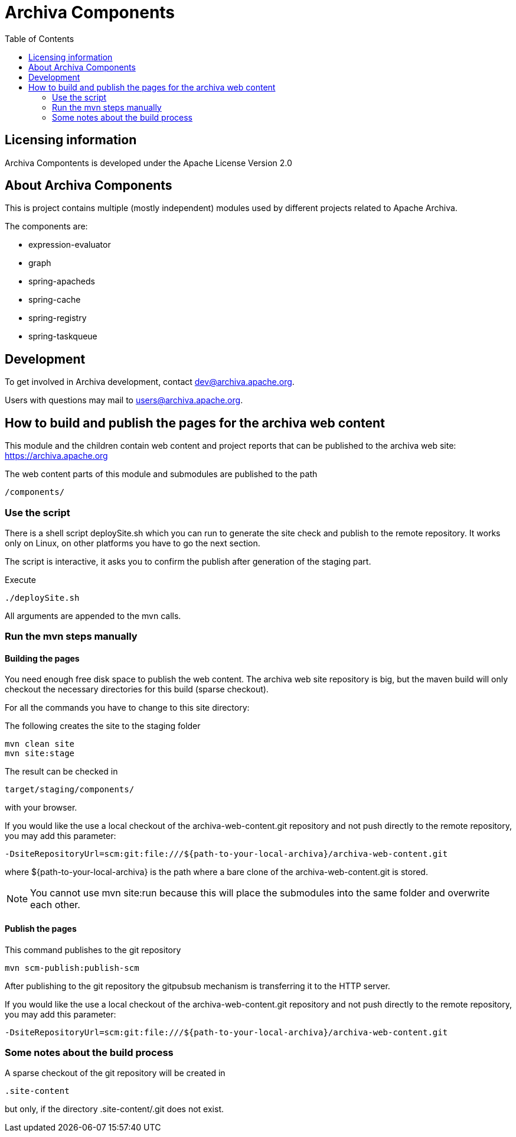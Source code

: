 = Archiva Components
:toc:

== Licensing information

Archiva Compontents is developed under the Apache License Version 2.0

== About Archiva Components

This is project contains multiple (mostly independent) modules used by different projects related
to Apache Archiva. 

The components are:

* expression-evaluator
* graph
* spring-apacheds
* spring-cache
* spring-registry
* spring-taskqueue


== Development

To get involved in Archiva development, contact dev@archiva.apache.org.

Users with questions may mail to users@archiva.apache.org.


== How to build and publish the pages for the archiva web content

This module and the children contain web content and project reports that can be published to the
archiva web site: https://archiva.apache.org

The web content parts of this module and submodules are published to the path

  /components/

=== Use the script

There is a shell script +deploySite.sh+ which you can run to generate the site check and publish to
the remote repository. It works only on Linux, on other platforms you have to go the next section.

The script is interactive, it asks you to confirm the publish after generation of the staging part.

.Execute
  ./deploySite.sh

All arguments are appended to the mvn calls.

=== Run the mvn steps manually

==== Building the pages

You need enough free disk space to publish the web content. The archiva web site repository is big,
but the maven build will only checkout the necessary directories for this build (sparse checkout).

For all the commands you have to change to this site directory:

.The following creates the site to the staging folder
  mvn clean site
  mvn site:stage

The result can be checked in

  target/staging/components/

with your browser.

If you would like the use a local checkout of the archiva-web-content.git repository and not push directly
to the remote repository, you may add this parameter:

  -DsiteRepositoryUrl=scm:git:file:///${path-to-your-local-archiva}/archiva-web-content.git

where +${path-to-your-local-archiva}+ is the path where a bare clone of the archiva-web-content.git is stored.

NOTE: You cannot use +mvn site:run+ because this will place the submodules into the same folder and
overwrite each other.

==== Publish the pages

.This command publishes to the git repository
  mvn scm-publish:publish-scm

After publishing to the git repository the gitpubsub mechanism is transferring it to the HTTP server.

If you would like the use a local checkout of the archiva-web-content.git repository and not push directly
to the remote repository, you may add this parameter:

  -DsiteRepositoryUrl=scm:git:file:///${path-to-your-local-archiva}/archiva-web-content.git

=== Some notes about the build process

A sparse checkout of the git repository will be created in

 .site-content

but only, if the directory +.site-content/.git+ does not exist. 


